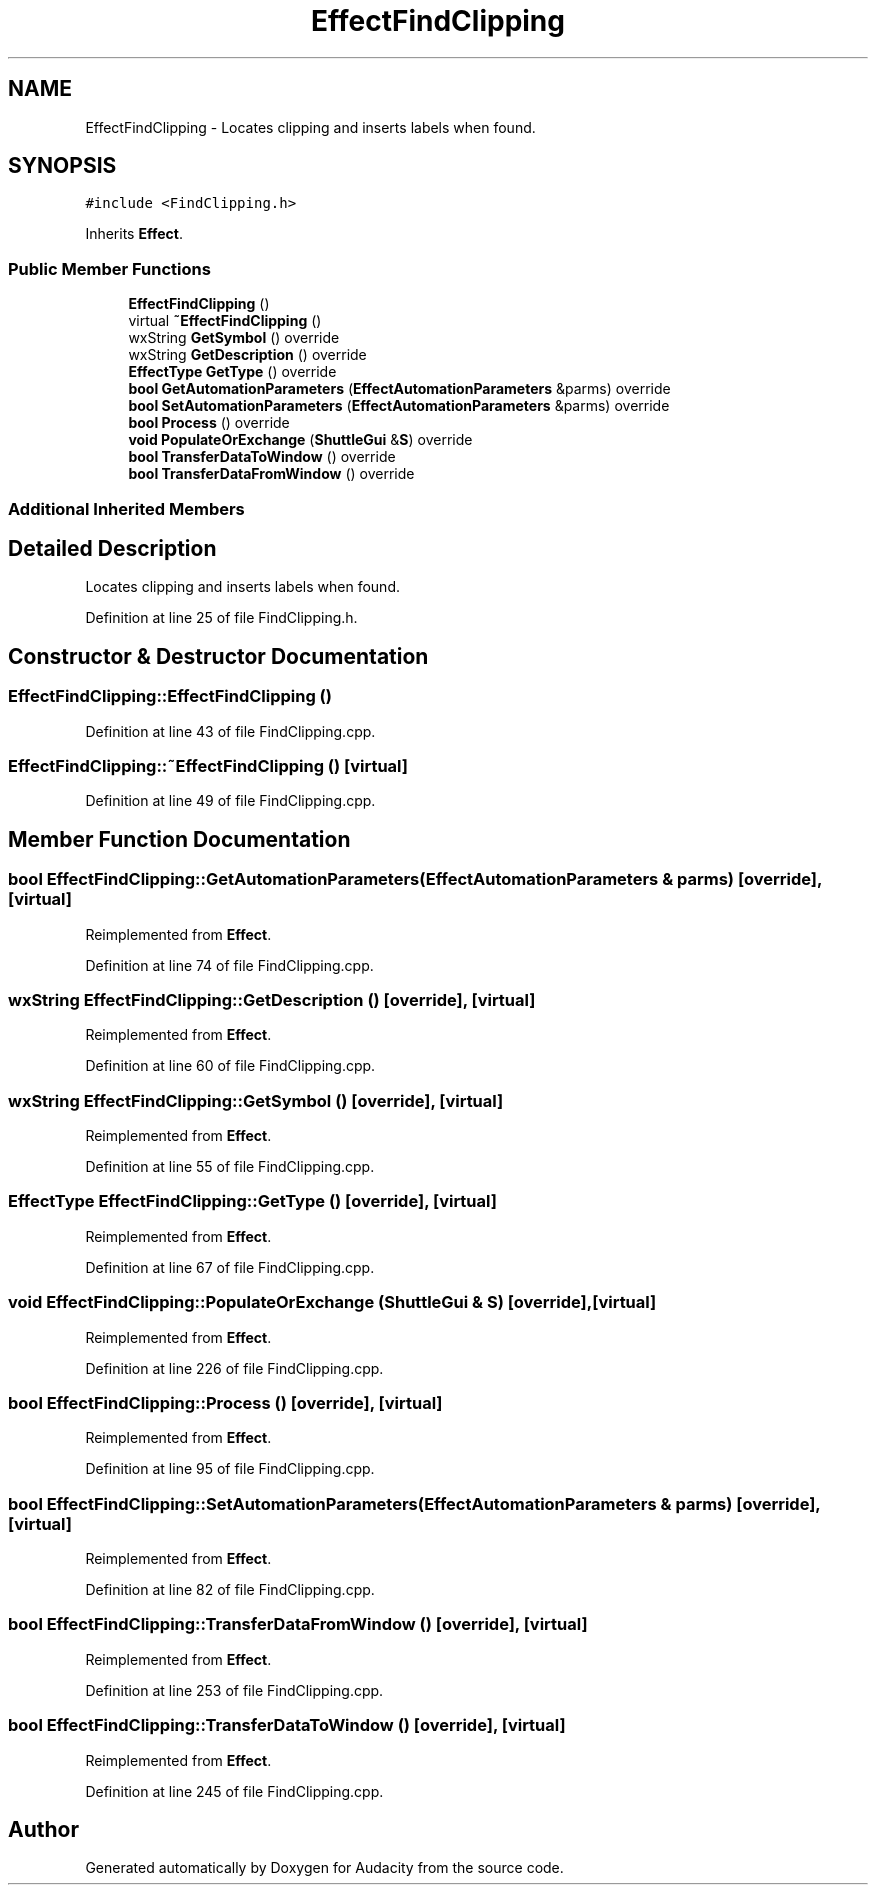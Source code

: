 .TH "EffectFindClipping" 3 "Thu Apr 28 2016" "Audacity" \" -*- nroff -*-
.ad l
.nh
.SH NAME
EffectFindClipping \- Locates clipping and inserts labels when found\&.  

.SH SYNOPSIS
.br
.PP
.PP
\fC#include <FindClipping\&.h>\fP
.PP
Inherits \fBEffect\fP\&.
.SS "Public Member Functions"

.in +1c
.ti -1c
.RI "\fBEffectFindClipping\fP ()"
.br
.ti -1c
.RI "virtual \fB~EffectFindClipping\fP ()"
.br
.ti -1c
.RI "wxString \fBGetSymbol\fP () override"
.br
.ti -1c
.RI "wxString \fBGetDescription\fP () override"
.br
.ti -1c
.RI "\fBEffectType\fP \fBGetType\fP () override"
.br
.ti -1c
.RI "\fBbool\fP \fBGetAutomationParameters\fP (\fBEffectAutomationParameters\fP &parms) override"
.br
.ti -1c
.RI "\fBbool\fP \fBSetAutomationParameters\fP (\fBEffectAutomationParameters\fP &parms) override"
.br
.ti -1c
.RI "\fBbool\fP \fBProcess\fP () override"
.br
.ti -1c
.RI "\fBvoid\fP \fBPopulateOrExchange\fP (\fBShuttleGui\fP &\fBS\fP) override"
.br
.ti -1c
.RI "\fBbool\fP \fBTransferDataToWindow\fP () override"
.br
.ti -1c
.RI "\fBbool\fP \fBTransferDataFromWindow\fP () override"
.br
.in -1c
.SS "Additional Inherited Members"
.SH "Detailed Description"
.PP 
Locates clipping and inserts labels when found\&. 
.PP
Definition at line 25 of file FindClipping\&.h\&.
.SH "Constructor & Destructor Documentation"
.PP 
.SS "EffectFindClipping::EffectFindClipping ()"

.PP
Definition at line 43 of file FindClipping\&.cpp\&.
.SS "EffectFindClipping::~EffectFindClipping ()\fC [virtual]\fP"

.PP
Definition at line 49 of file FindClipping\&.cpp\&.
.SH "Member Function Documentation"
.PP 
.SS "\fBbool\fP EffectFindClipping::GetAutomationParameters (\fBEffectAutomationParameters\fP & parms)\fC [override]\fP, \fC [virtual]\fP"

.PP
Reimplemented from \fBEffect\fP\&.
.PP
Definition at line 74 of file FindClipping\&.cpp\&.
.SS "wxString EffectFindClipping::GetDescription ()\fC [override]\fP, \fC [virtual]\fP"

.PP
Reimplemented from \fBEffect\fP\&.
.PP
Definition at line 60 of file FindClipping\&.cpp\&.
.SS "wxString EffectFindClipping::GetSymbol ()\fC [override]\fP, \fC [virtual]\fP"

.PP
Reimplemented from \fBEffect\fP\&.
.PP
Definition at line 55 of file FindClipping\&.cpp\&.
.SS "\fBEffectType\fP EffectFindClipping::GetType ()\fC [override]\fP, \fC [virtual]\fP"

.PP
Reimplemented from \fBEffect\fP\&.
.PP
Definition at line 67 of file FindClipping\&.cpp\&.
.SS "\fBvoid\fP EffectFindClipping::PopulateOrExchange (\fBShuttleGui\fP & S)\fC [override]\fP, \fC [virtual]\fP"

.PP
Reimplemented from \fBEffect\fP\&.
.PP
Definition at line 226 of file FindClipping\&.cpp\&.
.SS "\fBbool\fP EffectFindClipping::Process ()\fC [override]\fP, \fC [virtual]\fP"

.PP
Reimplemented from \fBEffect\fP\&.
.PP
Definition at line 95 of file FindClipping\&.cpp\&.
.SS "\fBbool\fP EffectFindClipping::SetAutomationParameters (\fBEffectAutomationParameters\fP & parms)\fC [override]\fP, \fC [virtual]\fP"

.PP
Reimplemented from \fBEffect\fP\&.
.PP
Definition at line 82 of file FindClipping\&.cpp\&.
.SS "\fBbool\fP EffectFindClipping::TransferDataFromWindow ()\fC [override]\fP, \fC [virtual]\fP"

.PP
Reimplemented from \fBEffect\fP\&.
.PP
Definition at line 253 of file FindClipping\&.cpp\&.
.SS "\fBbool\fP EffectFindClipping::TransferDataToWindow ()\fC [override]\fP, \fC [virtual]\fP"

.PP
Reimplemented from \fBEffect\fP\&.
.PP
Definition at line 245 of file FindClipping\&.cpp\&.

.SH "Author"
.PP 
Generated automatically by Doxygen for Audacity from the source code\&.
